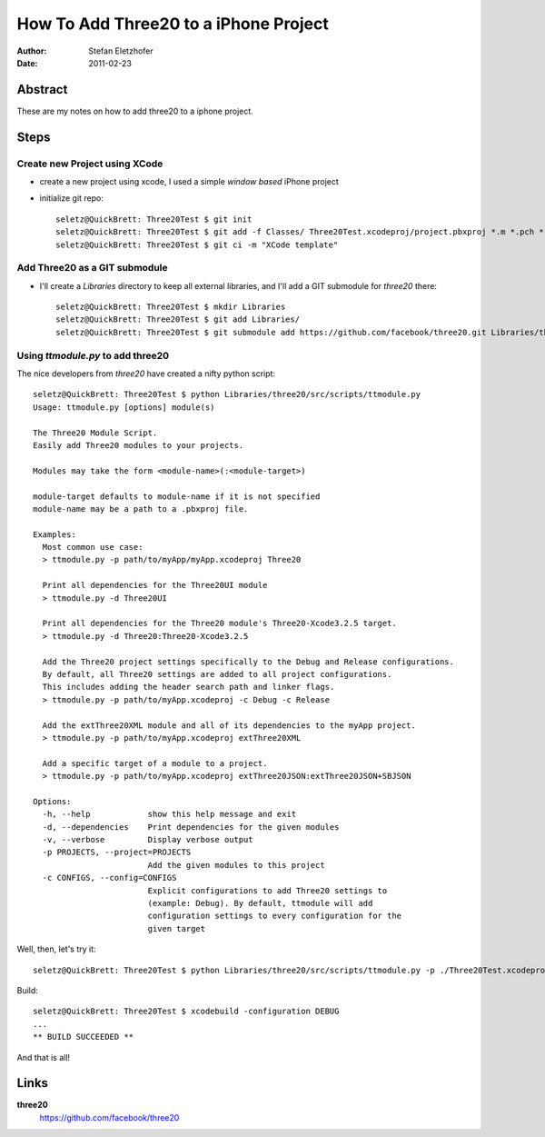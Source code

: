 ======================================
How To Add Three20 to a iPhone Project
======================================

:Author: Stefan Eletzhofer
:Date: 2011-02-23


Abstract
========

These are my notes on how to add three20 to a iphone project.

Steps
=====

Create new Project using XCode
------------------------------

- create a new project using xcode, I used a simple `window based` iPhone
  project

- initialize git repo::

     seletz@QuickBrett: Three20Test $ git init
     seletz@QuickBrett: Three20Test $ git add -f Classes/ Three20Test.xcodeproj/project.pbxproj *.m *.pch *.xib
     seletz@QuickBrett: Three20Test $ git ci -m "XCode template"
  
Add Three20 as a GIT submodule
------------------------------

- I'll create a `Libraries` directory to keep all external libraries, and
  I'll add a GIT submodule for *three20* there::

     seletz@QuickBrett: Three20Test $ mkdir Libraries
     seletz@QuickBrett: Three20Test $ git add Libraries/
     seletz@QuickBrett: Three20Test $ git submodule add https://github.com/facebook/three20.git Libraries/three20

Using `ttmodule.py` to add three20
----------------------------------

The nice developers from *three20* have created a nifty python script::

    seletz@QuickBrett: Three20Test $ python Libraries/three20/src/scripts/ttmodule.py 
    Usage: ttmodule.py [options] module(s)

    The Three20 Module Script.
    Easily add Three20 modules to your projects.

    Modules may take the form <module-name>(:<module-target>)

    module-target defaults to module-name if it is not specified
    module-name may be a path to a .pbxproj file.

    Examples:
      Most common use case:
      > ttmodule.py -p path/to/myApp/myApp.xcodeproj Three20

      Print all dependencies for the Three20UI module
      > ttmodule.py -d Three20UI

      Print all dependencies for the Three20 module's Three20-Xcode3.2.5 target.
      > ttmodule.py -d Three20:Three20-Xcode3.2.5

      Add the Three20 project settings specifically to the Debug and Release configurations.
      By default, all Three20 settings are added to all project configurations.
      This includes adding the header search path and linker flags.
      > ttmodule.py -p path/to/myApp.xcodeproj -c Debug -c Release

      Add the extThree20XML module and all of its dependencies to the myApp project.
      > ttmodule.py -p path/to/myApp.xcodeproj extThree20XML

      Add a specific target of a module to a project.
      > ttmodule.py -p path/to/myApp.xcodeproj extThree20JSON:extThree20JSON+SBJSON

    Options:
      -h, --help            show this help message and exit
      -d, --dependencies    Print dependencies for the given modules
      -v, --verbose         Display verbose output
      -p PROJECTS, --project=PROJECTS
                            Add the given modules to this project
      -c CONFIGS, --config=CONFIGS
                            Explicit configurations to add Three20 settings to
                            (example: Debug). By default, ttmodule will add
                            configuration settings to every configuration for the
                            given target


Well, then, let's try it::

    seletz@QuickBrett: Three20Test $ python Libraries/three20/src/scripts/ttmodule.py -p ./Three20Test.xcodeproj/ Three20

Build::

    seletz@QuickBrett: Three20Test $ xcodebuild -configuration DEBUG
    ...
    ** BUILD SUCCEEDED **
    

And that is all!

Links
=====

**three20**
    https://github.com/facebook/three20

..  vim: set ft=rst tw=75 nocin nosi ai sw=4 ts=4 expandtab:
